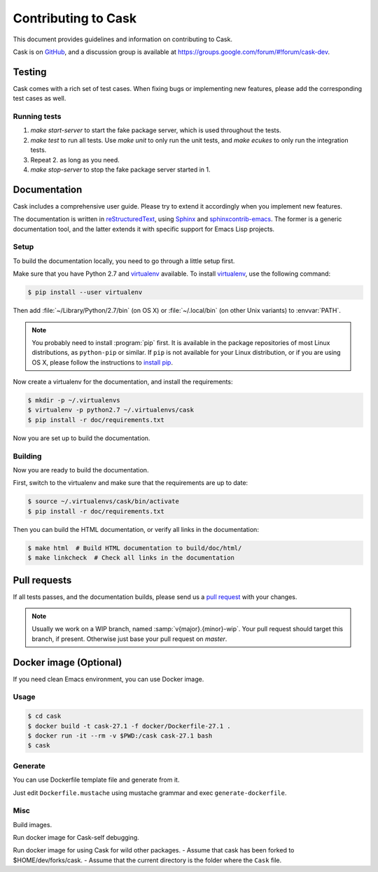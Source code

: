 ======================
 Contributing to Cask
======================

This document provides guidelines and information on contributing to Cask.

Cask is on GitHub_, and a discussion group is available at
https://groups.google.com/forum/#!forum/cask-dev.

.. _github: https://github.com/cask/cask

Testing
=======

Cask comes with a rich set of test cases.  When fixing bugs or implementing new
features, please add the corresponding test cases as well.

Running tests
-------------

1. `make start-server` to start the fake package server, which is used
   throughout the tests.
2. `make test` to run all tests.  Use `make unit` to only run the unit tests,
   and `make ecukes` to only run the integration tests.
3. Repeat 2. as long as you need.
4. `make stop-server` to stop the fake package server started in 1.

Documentation
=============

Cask includes a comprehensive user guide.  Please try to extend it accordingly
when you implement new features.

The documentation is written in reStructuredText_, using Sphinx_ and
sphinxcontrib-emacs_.  The former is a generic documentation tool, and the
latter extends it with specific support for Emacs Lisp projects.

Setup
-----

To build the documentation locally, you need to go through a little setup first.

Make sure that you have Python 2.7 and virtualenv_ available.  To install
virtualenv_, use the following command:

.. code-block:: console

   $ pip install --user virtualenv

Then add :file:`~/Library/Python/2.7/bin` (on OS X) or :file:`~/.local/bin` (on
other Unix variants) to :envvar:`PATH`.

.. note::

   You probably need to install :program:`pip` first.  It is available in the
   package repositories of most Linux distributions, as ``python-pip`` or
   similar.  If ``pip`` is not available for your Linux distribution, or if you
   are using OS X, please follow the instructions to `install pip`_.

   .. _install pip: https://pip.pypa.io/en/latest/installing.html

Now create a virtualenv for the documentation, and install the requirements:

.. code-block:: console

   $ mkdir -p ~/.virtualenvs
   $ virtualenv -p python2.7 ~/.virtualenvs/cask
   $ pip install -r doc/requirements.txt

Now you are set up to build the documentation.

.. _virtualenv: https://virtualenv.pypa.io/

Building
--------

Now you are ready to build the documentation.

First, switch to the virtualenv and make sure that the requirements are up to
date:

.. code-block:: console

   $ source ~/.virtualenvs/cask/bin/activate
   $ pip install -r doc/requirements.txt

Then you can build the HTML documentation, or verify all links in the
documentation:

.. code-block:: console

   $ make html  # Build HTML documentation to build/doc/html/
   $ make linkcheck  # Check all links in the documentation

.. _reStructuredText: http://docutils.sourceforge.net/rst.html
.. _Sphinx: http://sphinx-doc.org/
.. _sphinxcontrib-emacs: https://sphinxcontrib-emacs.readthedocs.io/

Pull requests
=============

If all tests passes, and the documentation builds, please send us a `pull
request`_ with your changes.

.. note::

   Usually we work on a WIP branch, named :samp:`v{major}.{minor}-wip`.  Your
   pull request should target this branch, if present.  Otherwise just base your
   pull request on `master`.

.. _pull request: https://github.com/cask/cask/pulls

Docker image (Optional)
=======================

If you need clean Emacs environment, you can use Docker image.

Usage
-----

.. code-block:: console

   $ cd cask
   $ docker build -t cask-27.1 -f docker/Dockerfile-27.1 .
   $ docker run -it --rm -v $PWD:/cask cask-27.1 bash
   $ cask

Generate
--------

You can use Dockerfile template file and generate from it.

Just edit ``Dockerfile.mustache`` using mustache grammar and exec ``generate-dockerfile``.

Misc
----

Build images.

.. code-block:: console
    docker build -t cask-24.1 -f docker/Dockerfile-24.1 .
    docker build -t cask-24.2 -f docker/Dockerfile-24.2 .
    docker build -t cask-24.3 -f docker/Dockerfile-24.3 .
    docker build -t cask-24.4 -f docker/Dockerfile-24.4 .
    docker build -t cask-24.5 -f docker/Dockerfile-24.5 .
    docker build -t cask-25.1 -f docker/Dockerfile-25.1 .
    docker build -t cask-25.2 -f docker/Dockerfile-25.2 .
    docker build -t cask-25.3 -f docker/Dockerfile-25.3 .
    docker build -t cask-26.1 -f docker/Dockerfile-26.1 .
    docker build -t cask-26.2 -f docker/Dockerfile-26.2 .
    docker build -t cask-26.3 -f docker/Dockerfile-26.3 .
    docker build -t cask-27.1 -f docker/Dockerfile-27.1 .

Run docker image for Cask-self debugging.

.. code-block:: console
    docker run -it --rm -v $PWD:/cask cask-24.1 bash
    docker run -it --rm -v $PWD:/cask cask-24.2 bash
    docker run -it --rm -v $PWD:/cask cask-24.3 bash
    docker run -it --rm -v $PWD:/cask cask-24.4 bash
    docker run -it --rm -v $PWD:/cask cask-24.5 bash
    docker run -it --rm -v $PWD:/cask cask-25.1 bash
    docker run -it --rm -v $PWD:/cask cask-25.2 bash
    docker run -it --rm -v $PWD:/cask cask-25.3 bash
    docker run -it --rm -v $PWD:/cask cask-26.1 bash
    docker run -it --rm -v $PWD:/cask cask-26.2 bash
    docker run -it --rm -v $PWD:/cask cask-26.3 bash
    docker run -it --rm -v $PWD:/cask cask-27.1 bash

Run docker image for using Cask for wild other packages.
- Assume that cask has been forked to $HOME/dev/forks/cask.
- Assume that the current directory is the folder where the ``Cask`` file.

.. code-block:: console
    docker run -it --rm -v $HOME/dev/forks/cask:/cask -v $PWD:/work -w /work cask-24.1 bash
    docker run -it --rm -v $HOME/dev/forks/cask:/cask -v $PWD:/work -w /work cask-24.2 bash
    docker run -it --rm -v $HOME/dev/forks/cask:/cask -v $PWD:/work -w /work cask-24.3 bash
    docker run -it --rm -v $HOME/dev/forks/cask:/cask -v $PWD:/work -w /work cask-24.4 bash
    docker run -it --rm -v $HOME/dev/forks/cask:/cask -v $PWD:/work -w /work cask-24.5 bash
    docker run -it --rm -v $HOME/dev/forks/cask:/cask -v $PWD:/work -w /work cask-25.1 bash
    docker run -it --rm -v $HOME/dev/forks/cask:/cask -v $PWD:/work -w /work cask-25.2 bash
    docker run -it --rm -v $HOME/dev/forks/cask:/cask -v $PWD:/work -w /work cask-25.3 bash
    docker run -it --rm -v $HOME/dev/forks/cask:/cask -v $PWD:/work -w /work cask-26.1 bash
    docker run -it --rm -v $HOME/dev/forks/cask:/cask -v $PWD:/work -w /work cask-26.2 bash
    docker run -it --rm -v $HOME/dev/forks/cask:/cask -v $PWD:/work -w /work cask-26.3 bash
    docker run -it --rm -v $HOME/dev/forks/cask:/cask -v $PWD:/work -w /work cask-27.1 bash
